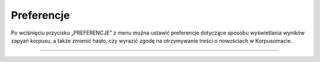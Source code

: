 Preferencje
===============
Po wciśnięciu przycisku „PREFERENCJE” z menu można ustawić
preferencje dotyczące sposobu wyświetlania wyników zapyań korpusu,
a także zmienić hasło, czy wyrazić zgodę na otrzymywanie treści o nowościach
w Korpusomacie.

|image36|

--------------

.. |image36| image:: ../img/new_img/18.png
   :class: center-block
